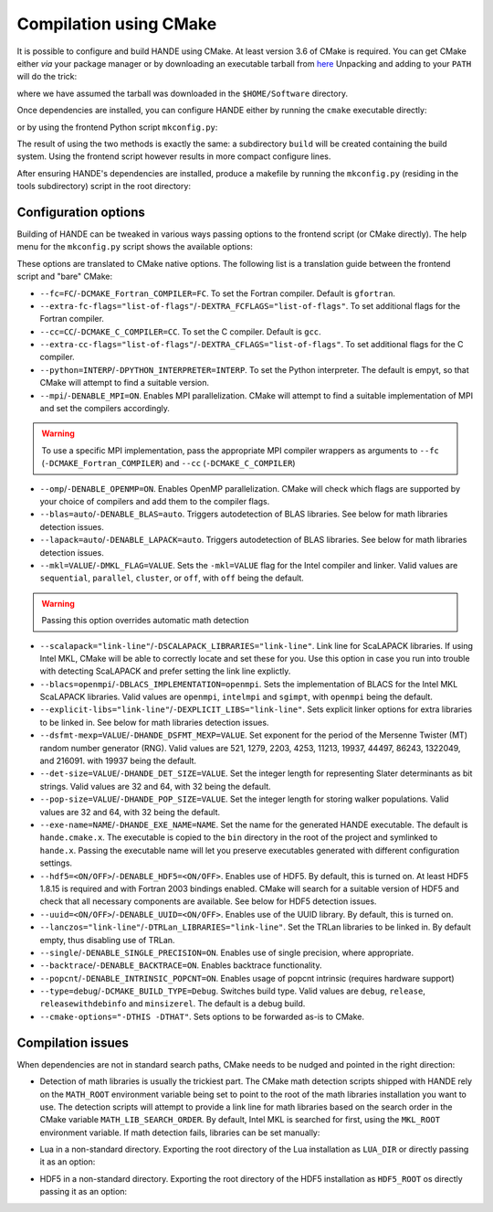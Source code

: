.. _compilation-with-cmake:

Compilation using CMake
=======================

It is possible to configure and build HANDE using CMake. At least version 3.6
of CMake is required. You can get CMake either *via* your package manager or by
downloading an executable tarball from `here <https://cmake.org/download/>`_
Unpacking and adding to your ``PATH`` will do the trick:

.. code-block:: bash
   curl -L https://cmake.org/files/v3.10/cmake-3.10.2-Linux-x86_64.tar.gz | tar -xz
   export PATH=$HOME/Software/cmake-3.10.2-Linux-x86_64/bin${PATH:+:$PATH}

where we have assumed the tarball was downloaded in the ``$HOME/Software``
directory.

Once dependencies are installed, you can configure HANDE either by running the
``cmake`` executable directly:

.. code-block:: bash
   cmake -H. -Bbuild

or by using the frontend Python script ``mkconfig.py``:

.. code-block:: bash
   ./mkconfig.py build

The result of using the two methods is exactly the same: a subdirectory
``build`` will be created containing the build system.
Using the frontend script however results in more compact configure lines.

After ensuring HANDE's dependencies are installed, produce a makefile by running the
``mkconfig.py`` (residing in the tools subdirectory) script in the root directory:

Configuration options
---------------------

Building of HANDE can be tweaked in various ways passing options to the
frontend script (or CMake directly).
The help menu for the ``mkconfig.py`` script shows the available options:

.. code-block:: bash
   Usage:
     ./mkconfig.py [options] [<builddir>]
     ./mkconfig.py (-h | --help)

   Options:
     --fc=<FC>                              Fortran compiler [default: gfortran].
     --extra-fc-flags=<EXTRA_FCFLAGS>       Extra Fortran compiler flags [default: ''].
     --cc=<CC>                              C compiler [default: gcc].
     --extra-cc-flags=<EXTRA_CFLAGS>        Extra C compiler flags [default: ''].
     --python=<PYTHON_INTERPRETER>          The Python interpreter (development version) to use. [default: ''].
     --mpi                                  Enable MPI parallelization [default: False].
     --omp                                  Enable OpenMP parallelization [default: False].
     --blas=<BLAS>                          Detect and link BLAS library (auto or off) [default: auto].
     --lapack=<LAPACK>                      Detect and link LAPACK library (auto or off) [default: auto].
     --mkl=<MKL>                            Pass MKL flag to the Intel compiler and linker and skip BLAS/LAPACK detection (sequential, parallel, cluster, or off) [default: off].
     --scalapack=<SCALAPACK_LIBRARIES>      Link line for ScaLAPACK libraries [default: ]
     --blacs=<BLACS_IMPLEMENTATION>         Implementation of BLACS for MKL ScaLAPACK (openmpi, intelmpi, sgimpt) [default: openmpi]
     --explicit-libs=<EXPLICIT_LIBS>        Explicit linker options for extra libraries to be linked in [default: ].
     --dsfmt-mexp=<HANDE_DSFMT_MEXP>        An integer among 521, 1279, 2203, 4253, 11213, 19937, 44497, 86243, 1322049, 216091 [default: 19937].
     --det-size=<HANDE_DET_SIZE>            An integer among 32 or 64 [default: 32].
     --pop-size=<HANDE_POP_SIZE>            An integer among 32 or 64 [default: 32].
     --exe-name=<HANDE_EXE_NAME>            [default: "hande.cmake.x"].
     --hdf5=<ENABLE_HDF5>                   Enable HDF5 [default: True].
     --uuid=<ENABLE_UUID>                   Whether to activate UUID generation [default: True].
     --lanczos=<TRLan_LIBRARIES>            Set TRLan libraries to be linked in [default: ].
     --single                               Enable usage of single precision, where appropriate [default: False].
     --backtrace                            Enable backtrace functionality [default: False].
     --popcnt                               Enable use of intrinsic popcnt [default: False].
     --type=<TYPE>                          Set the CMake build type (debug, release, relwithdebinfo, minsizerel) [default: release].
     --generator=<STRING>                   Set the CMake build system generator [default: Unix Makefiles].
     --show                                 Show CMake command and exit.
     --cmake-executable=<CMAKE_EXECUTABLE>  Set the CMake executable [default: cmake].
     --cmake-options=<STRING>               Define options to CMake [default: ''].
     --prefix=<PATH>                        Set the install path for make install.
     <builddir>                             Build directory.
     -h --help                              Show this screen.

These options are translated to CMake native options. The following list is a
translation guide between the frontend script and "bare" CMake:

- ``--fc=FC``/``-DCMAKE_Fortran_COMPILER=FC``. To set the Fortran compiler. Default
  is ``gfortran``.
- ``--extra-fc-flags="list-of-flags"``/``-DEXTRA_FCFLAGS="list-of-flags"``. To set additional flags
  for the Fortran compiler.
- ``--cc=CC``/``-DCMAKE_C_COMPILER=CC``. To set the C compiler. Default is ``gcc``.
- ``--extra-cc-flags="list-of-flags"``/``-DEXTRA_CFLAGS="list-of-flags"``. To set additional flags
  for the C compiler.
- ``--python=INTERP``/``-DPYTHON_INTERPRETER=INTERP``. To set the Python interpreter. The
  default is empyt, so that CMake will attempt to find a suitable version.
- ``--mpi``/``-DENABLE_MPI=ON``. Enables MPI parallelization. CMake will
  attempt to find a suitable implementation of MPI and set the compilers
  accordingly.

.. warning::
   To use a specific MPI implementation, pass the appropriate MPI compiler
   wrappers as arguments to ``--fc`` (``-DCMAKE_Fortran_COMPILER``) and
   ``--cc`` (``-DCMAKE_C_COMPILER``)

- ``--omp``/``-DENABLE_OPENMP=ON``. Enables OpenMP parallelization. CMake will
  check which flags are supported by your choice of compilers and add them to
  the compiler flags.
- ``--blas=auto``/``-DENABLE_BLAS=auto``. Triggers autodetection of BLAS libraries.
  See below for math libraries detection issues.
- ``--lapack=auto``/``-DENABLE_LAPACK=auto``. Triggers autodetection of BLAS libraries.
  See below for math libraries detection issues.
- ``--mkl=VALUE``/``-DMKL_FLAG=VALUE``. Sets the ``-mkl=VALUE`` flag for the Intel
  compiler and linker. Valid values are ``sequential``, ``parallel``, ``cluster``, or
  ``off``, with ``off`` being the default.

.. warning::
   Passing this option overrides automatic math detection

- ``--scalapack="link-line"``/``-DSCALAPACK_LIBRARIES="link-line"``. Link line for ScaLAPACK libraries.
  If using Intel MKL, CMake will be able to correctly locate and set these for
  you. Use this option in case you run into trouble with detecting ScaLAPACK
  and prefer setting the link line explictly.
- ``--blacs=openmpi``/``-DBLACS_IMPLEMENTATION=openmpi``. Sets the implementation of
  BLACS for the Intel MKL ScaLAPACK libraries. Valid values are ``openmpi``,
  ``intelmpi`` and ``sgimpt``, with ``openmpi`` being the default.
- ``--explicit-libs="link-line"``/``-DEXPLICIT_LIBS="link-line"``. Sets explicit linker options for
  extra libraries to be linked in.
  See below for math libraries detection issues.
- ``--dsfmt-mexp=VALUE``/``-DHANDE_DSFMT_MEXP=VALUE``. Set exponent for the period of the
  Mersenne Twister (MT) random number generator (RNG). Valid values are 521,
  1279, 2203, 4253, 11213, 19937, 44497, 86243, 1322049, and 216091. with 19937
  being the default.
- ``--det-size=VALUE``/``-DHANDE_DET_SIZE=VALUE``. Set the integer length for representing
  Slater determinants as bit strings. Valid values are 32 and 64, with 32
  being the default.
- ``--pop-size=VALUE``/``-DHANDE_POP_SIZE=VALUE``. Set the integer length for storing
  walker populations. Valid values are 32 and 64, with 32
  being the default.
- ``--exe-name=NAME``/``-DHANDE_EXE_NAME=NAME``. Set the name for the generated HANDE executable.
  The default is ``hande.cmake.x``. The executable is copied to the ``bin``
  directory in the root of the project and symlinked to ``hande.x``. Passing
  the executable name will let you preserve executables generated with
  different configuration settings.
- ``--hdf5=<ON/OFF>``/``-DENABLE_HDF5=<ON/OFF>``. Enables use of HDF5. By
  default, this is turned on. At least HDF5 1.8.15 is required and with Fortran
  2003 bindings enabled. CMake will search for a suitable version of HDF5 and
  check that all necessary components are available.
  See below for HDF5 detection issues.
- ``--uuid=<ON/OFF>``/``-DENABLE_UUID=<ON/OFF>``. Enables use of the UUID library.
  By default, this is turned on.
- ``--lanczos="link-line"``/``-DTRLan_LIBRARIES="link-line"``. Set the TRLan
  libraries to be linked in. By default empty, thus disabling use of TRLan.
- ``--single``/``-DENABLE_SINGLE_PRECISION=ON``. Enables use of single
  precision, where appropriate.
- ``--backtrace``/``-DENABLE_BACKTRACE=ON``. Enables backtrace functionality.
- ``--popcnt``/``-DENABLE_INTRINSIC_POPCNT=ON``. Enables usage of popcnt
  intrinsic (requires hardware support)
- ``--type=debug``/``-DCMAKE_BUILD_TYPE=Debug``. Switches build type. Valid
  values are ``debug``, ``release``, ``releasewithdebinfo`` and ``minsizerel``.
  The default is a debug build.
- ``--cmake-options="-DTHIS -DTHAT"``. Sets options to be forwarded as-is to
  CMake.

Compilation issues
------------------

When dependencies are not in standard search paths, CMake needs to be nudged
and pointed in the right direction:

- Detection of math libraries is usually the trickiest part. The CMake math
  detection scripts shipped with HANDE rely on the ``MATH_ROOT`` environment
  variable being set to point to the root of the math libraries installation
  you want to use.
  The detection scripts will attempt to provide a link line for math libraries
  based on the search order in the CMake variable ``MATH_LIB_SEARCH_ORDER``.
  By default, Intel MKL is searched for first, using the ``MKL_ROOT``
  environment variable.
  If math detection fails, libraries can be set manually:

.. code-block:: bash
   ./mkconfig.py --blas=off --lapack=off --explicit-libs="-L/usr/lib -lblas -llapack"

   cmake -H. -DENABLE_BLAS=OFF -DENABLE_LAPACK=OFF -DEXPLICIT_LIBS="-L/usr/lib -lblas -llapack"

- Lua in a non-standard directory. Exporting the root directory of the Lua
  installation as ``LUA_DIR`` or directly passing it as an option:

.. code-block:: bash
   ./mkconfig.py --cmake-options="-DLUA_DIR=/install/dir/for/Lua" build

   cmake -H. -Bbuild -DLUA_DIR=/install/dir/for/Lua

- HDF5 in a non-standard directory. Exporting the root directory of the HDF5
  installation as ``HDF5_ROOT`` os directly passing it as an option:

.. code-block:: bash
   ./mkconfig.py --hdf5 --cmake-options="-DHDF5_ROOT=/install/dir/for/HDF5" build

   cmake -H. -Bbuild -DENABLE_HDF5=ON -DHDF5_ROOT=/install/dir/for/HDF5
